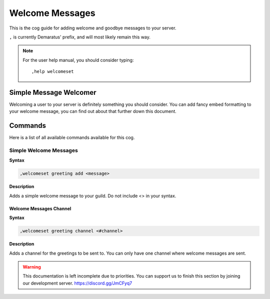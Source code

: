 .. _welcome:

=====
Welcome Messages
=====

This is the cog guide for adding welcome and goodbye messages to your server.

``,`` is currently Demaratus' prefix, and will most likely remain this way.

.. note:: For the user help manual, you should consider typing::

        ,help welcomeset

.. _welcome-simple-message:

-----
Simple Message Welcomer
-----

Welcoming a user to your server is definitely something you should consider.
You can add fancy embed formatting to your welcome message, you can find out about that further down this document.

.. _welcome-greeting-commands:

--------
Commands
--------

Here is a list of all available commands available for this cog.

.. _welcome-command-add:

^^^^^^^^
Simple Welcome Messages
^^^^^^^^

**Syntax**

.. code-block:: none

    ,welcomeset greeting add <message>

**Description**

Adds a simple welcome message to your guild. 
Do not include <> in your syntax.

.. _welcome-command-channel:

""""""""""""
Welcome Messages Channel
""""""""""""

**Syntax**

.. code-block:: none

    ,welcomeset greeting channel <#channel>

**Description**

Adds a channel for the greetings to be sent to.
You can only have one channel where welcome messages are sent.

.. warning:: This documentation is left incomplete due to priorities. You can support us to finish this section by joining our development server. https://discord.gg/JmCFyq7
